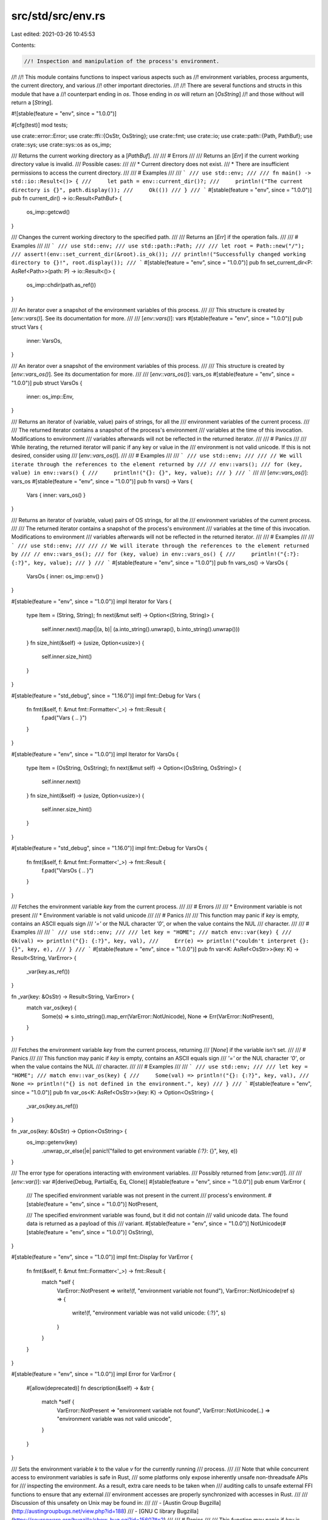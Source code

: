 src/std/src/env.rs
==================

Last edited: 2021-03-26 10:45:53

Contents:

.. code-block:: rs

    //! Inspection and manipulation of the process's environment.
//!
//! This module contains functions to inspect various aspects such as
//! environment variables, process arguments, the current directory, and various
//! other important directories.
//!
//! There are several functions and structs in this module that have a
//! counterpart ending in `os`. Those ending in `os` will return an [`OsString`]
//! and those without will return a [`String`].

#![stable(feature = "env", since = "1.0.0")]

#[cfg(test)]
mod tests;

use crate::error::Error;
use crate::ffi::{OsStr, OsString};
use crate::fmt;
use crate::io;
use crate::path::{Path, PathBuf};
use crate::sys;
use crate::sys::os as os_imp;

/// Returns the current working directory as a [`PathBuf`].
///
/// # Errors
///
/// Returns an [`Err`] if the current working directory value is invalid.
/// Possible cases:
///
/// * Current directory does not exist.
/// * There are insufficient permissions to access the current directory.
///
/// # Examples
///
/// ```
/// use std::env;
///
/// fn main() -> std::io::Result<()> {
///     let path = env::current_dir()?;
///     println!("The current directory is {}", path.display());
///     Ok(())
/// }
/// ```
#[stable(feature = "env", since = "1.0.0")]
pub fn current_dir() -> io::Result<PathBuf> {
    os_imp::getcwd()
}

/// Changes the current working directory to the specified path.
///
/// Returns an [`Err`] if the operation fails.
///
/// # Examples
///
/// ```
/// use std::env;
/// use std::path::Path;
///
/// let root = Path::new("/");
/// assert!(env::set_current_dir(&root).is_ok());
/// println!("Successfully changed working directory to {}!", root.display());
/// ```
#[stable(feature = "env", since = "1.0.0")]
pub fn set_current_dir<P: AsRef<Path>>(path: P) -> io::Result<()> {
    os_imp::chdir(path.as_ref())
}

/// An iterator over a snapshot of the environment variables of this process.
///
/// This structure is created by [`env::vars()`]. See its documentation for more.
///
/// [`env::vars()`]: vars
#[stable(feature = "env", since = "1.0.0")]
pub struct Vars {
    inner: VarsOs,
}

/// An iterator over a snapshot of the environment variables of this process.
///
/// This structure is created by [`env::vars_os()`]. See its documentation for more.
///
/// [`env::vars_os()`]: vars_os
#[stable(feature = "env", since = "1.0.0")]
pub struct VarsOs {
    inner: os_imp::Env,
}

/// Returns an iterator of (variable, value) pairs of strings, for all the
/// environment variables of the current process.
///
/// The returned iterator contains a snapshot of the process's environment
/// variables at the time of this invocation. Modifications to environment
/// variables afterwards will not be reflected in the returned iterator.
///
/// # Panics
///
/// While iterating, the returned iterator will panic if any key or value in the
/// environment is not valid unicode. If this is not desired, consider using
/// [`env::vars_os()`].
///
/// # Examples
///
/// ```
/// use std::env;
///
/// // We will iterate through the references to the element returned by
/// // env::vars();
/// for (key, value) in env::vars() {
///     println!("{}: {}", key, value);
/// }
/// ```
///
/// [`env::vars_os()`]: vars_os
#[stable(feature = "env", since = "1.0.0")]
pub fn vars() -> Vars {
    Vars { inner: vars_os() }
}

/// Returns an iterator of (variable, value) pairs of OS strings, for all the
/// environment variables of the current process.
///
/// The returned iterator contains a snapshot of the process's environment
/// variables at the time of this invocation. Modifications to environment
/// variables afterwards will not be reflected in the returned iterator.
///
/// # Examples
///
/// ```
/// use std::env;
///
/// // We will iterate through the references to the element returned by
/// // env::vars_os();
/// for (key, value) in env::vars_os() {
///     println!("{:?}: {:?}", key, value);
/// }
/// ```
#[stable(feature = "env", since = "1.0.0")]
pub fn vars_os() -> VarsOs {
    VarsOs { inner: os_imp::env() }
}

#[stable(feature = "env", since = "1.0.0")]
impl Iterator for Vars {
    type Item = (String, String);
    fn next(&mut self) -> Option<(String, String)> {
        self.inner.next().map(|(a, b)| (a.into_string().unwrap(), b.into_string().unwrap()))
    }
    fn size_hint(&self) -> (usize, Option<usize>) {
        self.inner.size_hint()
    }
}

#[stable(feature = "std_debug", since = "1.16.0")]
impl fmt::Debug for Vars {
    fn fmt(&self, f: &mut fmt::Formatter<'_>) -> fmt::Result {
        f.pad("Vars { .. }")
    }
}

#[stable(feature = "env", since = "1.0.0")]
impl Iterator for VarsOs {
    type Item = (OsString, OsString);
    fn next(&mut self) -> Option<(OsString, OsString)> {
        self.inner.next()
    }
    fn size_hint(&self) -> (usize, Option<usize>) {
        self.inner.size_hint()
    }
}

#[stable(feature = "std_debug", since = "1.16.0")]
impl fmt::Debug for VarsOs {
    fn fmt(&self, f: &mut fmt::Formatter<'_>) -> fmt::Result {
        f.pad("VarsOs { .. }")
    }
}

/// Fetches the environment variable `key` from the current process.
///
/// # Errors
///
/// * Environment variable is not present
/// * Environment variable is not valid unicode
///
/// # Panics
///
/// This function may panic if `key` is empty, contains an ASCII equals sign
/// `'='` or the NUL character `'\0'`, or when the value contains the NUL
/// character.
///
/// # Examples
///
/// ```
/// use std::env;
///
/// let key = "HOME";
/// match env::var(key) {
///     Ok(val) => println!("{}: {:?}", key, val),
///     Err(e) => println!("couldn't interpret {}: {}", key, e),
/// }
/// ```
#[stable(feature = "env", since = "1.0.0")]
pub fn var<K: AsRef<OsStr>>(key: K) -> Result<String, VarError> {
    _var(key.as_ref())
}

fn _var(key: &OsStr) -> Result<String, VarError> {
    match var_os(key) {
        Some(s) => s.into_string().map_err(VarError::NotUnicode),
        None => Err(VarError::NotPresent),
    }
}

/// Fetches the environment variable `key` from the current process, returning
/// [`None`] if the variable isn't set.
///
/// # Panics
///
/// This function may panic if `key` is empty, contains an ASCII equals sign
/// `'='` or the NUL character `'\0'`, or when the value contains the NUL
/// character.
///
/// # Examples
///
/// ```
/// use std::env;
///
/// let key = "HOME";
/// match env::var_os(key) {
///     Some(val) => println!("{}: {:?}", key, val),
///     None => println!("{} is not defined in the environment.", key)
/// }
/// ```
#[stable(feature = "env", since = "1.0.0")]
pub fn var_os<K: AsRef<OsStr>>(key: K) -> Option<OsString> {
    _var_os(key.as_ref())
}

fn _var_os(key: &OsStr) -> Option<OsString> {
    os_imp::getenv(key)
        .unwrap_or_else(|e| panic!("failed to get environment variable `{:?}`: {}", key, e))
}

/// The error type for operations interacting with environment variables.
/// Possibly returned from [`env::var()`].
///
/// [`env::var()`]: var
#[derive(Debug, PartialEq, Eq, Clone)]
#[stable(feature = "env", since = "1.0.0")]
pub enum VarError {
    /// The specified environment variable was not present in the current
    /// process's environment.
    #[stable(feature = "env", since = "1.0.0")]
    NotPresent,

    /// The specified environment variable was found, but it did not contain
    /// valid unicode data. The found data is returned as a payload of this
    /// variant.
    #[stable(feature = "env", since = "1.0.0")]
    NotUnicode(#[stable(feature = "env", since = "1.0.0")] OsString),
}

#[stable(feature = "env", since = "1.0.0")]
impl fmt::Display for VarError {
    fn fmt(&self, f: &mut fmt::Formatter<'_>) -> fmt::Result {
        match *self {
            VarError::NotPresent => write!(f, "environment variable not found"),
            VarError::NotUnicode(ref s) => {
                write!(f, "environment variable was not valid unicode: {:?}", s)
            }
        }
    }
}

#[stable(feature = "env", since = "1.0.0")]
impl Error for VarError {
    #[allow(deprecated)]
    fn description(&self) -> &str {
        match *self {
            VarError::NotPresent => "environment variable not found",
            VarError::NotUnicode(..) => "environment variable was not valid unicode",
        }
    }
}

/// Sets the environment variable `k` to the value `v` for the currently running
/// process.
///
/// Note that while concurrent access to environment variables is safe in Rust,
/// some platforms only expose inherently unsafe non-threadsafe APIs for
/// inspecting the environment. As a result, extra care needs to be taken when
/// auditing calls to unsafe external FFI functions to ensure that any external
/// environment accesses are properly synchronized with accesses in Rust.
///
/// Discussion of this unsafety on Unix may be found in:
///
///  - [Austin Group Bugzilla](http://austingroupbugs.net/view.php?id=188)
///  - [GNU C library Bugzilla](https://sourceware.org/bugzilla/show_bug.cgi?id=15607#c2)
///
/// # Panics
///
/// This function may panic if `key` is empty, contains an ASCII equals sign
/// `'='` or the NUL character `'\0'`, or when the value contains the NUL
/// character.
///
/// # Examples
///
/// ```
/// use std::env;
///
/// let key = "KEY";
/// env::set_var(key, "VALUE");
/// assert_eq!(env::var(key), Ok("VALUE".to_string()));
/// ```
#[stable(feature = "env", since = "1.0.0")]
pub fn set_var<K: AsRef<OsStr>, V: AsRef<OsStr>>(k: K, v: V) {
    _set_var(k.as_ref(), v.as_ref())
}

fn _set_var(k: &OsStr, v: &OsStr) {
    os_imp::setenv(k, v).unwrap_or_else(|e| {
        panic!("failed to set environment variable `{:?}` to `{:?}`: {}", k, v, e)
    })
}

/// Removes an environment variable from the environment of the currently running process.
///
/// Note that while concurrent access to environment variables is safe in Rust,
/// some platforms only expose inherently unsafe non-threadsafe APIs for
/// inspecting the environment. As a result extra care needs to be taken when
/// auditing calls to unsafe external FFI functions to ensure that any external
/// environment accesses are properly synchronized with accesses in Rust.
///
/// Discussion of this unsafety on Unix may be found in:
///
///  - [Austin Group Bugzilla](http://austingroupbugs.net/view.php?id=188)
///  - [GNU C library Bugzilla](https://sourceware.org/bugzilla/show_bug.cgi?id=15607#c2)
///
/// # Panics
///
/// This function may panic if `key` is empty, contains an ASCII equals sign
/// `'='` or the NUL character `'\0'`, or when the value contains the NUL
/// character.
///
/// # Examples
///
/// ```
/// use std::env;
///
/// let key = "KEY";
/// env::set_var(key, "VALUE");
/// assert_eq!(env::var(key), Ok("VALUE".to_string()));
///
/// env::remove_var(key);
/// assert!(env::var(key).is_err());
/// ```
#[stable(feature = "env", since = "1.0.0")]
pub fn remove_var<K: AsRef<OsStr>>(k: K) {
    _remove_var(k.as_ref())
}

fn _remove_var(k: &OsStr) {
    os_imp::unsetenv(k)
        .unwrap_or_else(|e| panic!("failed to remove environment variable `{:?}`: {}", k, e))
}

/// An iterator that splits an environment variable into paths according to
/// platform-specific conventions.
///
/// The iterator element type is [`PathBuf`].
///
/// This structure is created by [`env::split_paths()`]. See its
/// documentation for more.
///
/// [`env::split_paths()`]: split_paths
#[stable(feature = "env", since = "1.0.0")]
pub struct SplitPaths<'a> {
    inner: os_imp::SplitPaths<'a>,
}

/// Parses input according to platform conventions for the `PATH`
/// environment variable.
///
/// Returns an iterator over the paths contained in `unparsed`. The iterator
/// element type is [`PathBuf`].
///
/// # Examples
///
/// ```
/// use std::env;
///
/// let key = "PATH";
/// match env::var_os(key) {
///     Some(paths) => {
///         for path in env::split_paths(&paths) {
///             println!("'{}'", path.display());
///         }
///     }
///     None => println!("{} is not defined in the environment.", key)
/// }
/// ```
#[stable(feature = "env", since = "1.0.0")]
pub fn split_paths<T: AsRef<OsStr> + ?Sized>(unparsed: &T) -> SplitPaths<'_> {
    SplitPaths { inner: os_imp::split_paths(unparsed.as_ref()) }
}

#[stable(feature = "env", since = "1.0.0")]
impl<'a> Iterator for SplitPaths<'a> {
    type Item = PathBuf;
    fn next(&mut self) -> Option<PathBuf> {
        self.inner.next()
    }
    fn size_hint(&self) -> (usize, Option<usize>) {
        self.inner.size_hint()
    }
}

#[stable(feature = "std_debug", since = "1.16.0")]
impl fmt::Debug for SplitPaths<'_> {
    fn fmt(&self, f: &mut fmt::Formatter<'_>) -> fmt::Result {
        f.pad("SplitPaths { .. }")
    }
}

/// The error type for operations on the `PATH` variable. Possibly returned from
/// [`env::join_paths()`].
///
/// [`env::join_paths()`]: join_paths
#[derive(Debug)]
#[stable(feature = "env", since = "1.0.0")]
pub struct JoinPathsError {
    inner: os_imp::JoinPathsError,
}

/// Joins a collection of [`Path`]s appropriately for the `PATH`
/// environment variable.
///
/// # Errors
///
/// Returns an [`Err`] (containing an error message) if one of the input
/// [`Path`]s contains an invalid character for constructing the `PATH`
/// variable (a double quote on Windows or a colon on Unix).
///
/// # Examples
///
/// Joining paths on a Unix-like platform:
///
/// ```
/// use std::env;
/// use std::ffi::OsString;
/// use std::path::Path;
///
/// fn main() -> Result<(), env::JoinPathsError> {
/// # if cfg!(unix) {
///     let paths = [Path::new("/bin"), Path::new("/usr/bin")];
///     let path_os_string = env::join_paths(paths.iter())?;
///     assert_eq!(path_os_string, OsString::from("/bin:/usr/bin"));
/// # }
///     Ok(())
/// }
/// ```
///
/// Joining a path containing a colon on a Unix-like platform results in an
/// error:
///
/// ```
/// # if cfg!(unix) {
/// use std::env;
/// use std::path::Path;
///
/// let paths = [Path::new("/bin"), Path::new("/usr/bi:n")];
/// assert!(env::join_paths(paths.iter()).is_err());
/// # }
/// ```
///
/// Using `env::join_paths()` with [`env::split_paths()`] to append an item to
/// the `PATH` environment variable:
///
/// ```
/// use std::env;
/// use std::path::PathBuf;
///
/// fn main() -> Result<(), env::JoinPathsError> {
///     if let Some(path) = env::var_os("PATH") {
///         let mut paths = env::split_paths(&path).collect::<Vec<_>>();
///         paths.push(PathBuf::from("/home/xyz/bin"));
///         let new_path = env::join_paths(paths)?;
///         env::set_var("PATH", &new_path);
///     }
///
///     Ok(())
/// }
/// ```
///
/// [`env::split_paths()`]: split_paths
#[stable(feature = "env", since = "1.0.0")]
pub fn join_paths<I, T>(paths: I) -> Result<OsString, JoinPathsError>
where
    I: IntoIterator<Item = T>,
    T: AsRef<OsStr>,
{
    os_imp::join_paths(paths.into_iter()).map_err(|e| JoinPathsError { inner: e })
}

#[stable(feature = "env", since = "1.0.0")]
impl fmt::Display for JoinPathsError {
    fn fmt(&self, f: &mut fmt::Formatter<'_>) -> fmt::Result {
        self.inner.fmt(f)
    }
}

#[stable(feature = "env", since = "1.0.0")]
impl Error for JoinPathsError {
    #[allow(deprecated, deprecated_in_future)]
    fn description(&self) -> &str {
        self.inner.description()
    }
}

/// Returns the path of the current user's home directory if known.
///
/// # Unix
///
/// - Returns the value of the 'HOME' environment variable if it is set
///   (including to an empty string).
/// - Otherwise, it tries to determine the home directory by invoking the `getpwuid_r` function
///   using the UID of the current user. An empty home directory field returned from the
///   `getpwuid_r` function is considered to be a valid value.
/// - Returns `None` if the current user has no entry in the /etc/passwd file.
///
/// # Windows
///
/// - Returns the value of the 'HOME' environment variable if it is set
///   (including to an empty string).
/// - Otherwise, returns the value of the 'USERPROFILE' environment variable if it is set
///   (including to an empty string).
/// - If both do not exist, [`GetUserProfileDirectory`][msdn] is used to return the path.
///
/// [msdn]: https://docs.microsoft.com/en-us/windows/win32/api/userenv/nf-userenv-getuserprofiledirectorya
///
/// # Examples
///
/// ```
/// use std::env;
///
/// match env::home_dir() {
///     Some(path) => println!("Your home directory, probably: {}", path.display()),
///     None => println!("Impossible to get your home dir!"),
/// }
/// ```
#[rustc_deprecated(
    since = "1.29.0",
    reason = "This function's behavior is unexpected and probably not what you want. \
              Consider using a crate from crates.io instead."
)]
#[stable(feature = "env", since = "1.0.0")]
pub fn home_dir() -> Option<PathBuf> {
    os_imp::home_dir()
}

/// Returns the path of a temporary directory.
///
/// # Unix
///
/// Returns the value of the `TMPDIR` environment variable if it is
/// set, otherwise for non-Android it returns `/tmp`. If Android, since there
/// is no global temporary folder (it is usually allocated per-app), it returns
/// `/data/local/tmp`.
///
/// # Windows
///
/// Returns the value of, in order, the `TMP`, `TEMP`,
/// `USERPROFILE` environment variable if any are set and not the empty
/// string. Otherwise, `temp_dir` returns the path of the Windows directory.
/// This behavior is identical to that of [`GetTempPath`][msdn], which this
/// function uses internally.
///
/// [msdn]: https://docs.microsoft.com/en-us/windows/win32/api/fileapi/nf-fileapi-gettemppatha
///
/// ```no_run
/// use std::env;
/// use std::fs::File;
///
/// fn main() -> std::io::Result<()> {
///     let mut dir = env::temp_dir();
///     dir.push("foo.txt");
///
///     let f = File::create(dir)?;
///     Ok(())
/// }
/// ```
#[stable(feature = "env", since = "1.0.0")]
pub fn temp_dir() -> PathBuf {
    os_imp::temp_dir()
}

/// Returns the full filesystem path of the current running executable.
///
/// # Platform-specific behavior
///
/// If the executable was invoked through a symbolic link, some platforms will
/// return the path of the symbolic link and other platforms will return the
/// path of the symbolic link’s target.
///
/// # Errors
///
/// Acquiring the path of the current executable is a platform-specific operation
/// that can fail for a good number of reasons. Some errors can include, but not
/// be limited to, filesystem operations failing or general syscall failures.
///
/// # Security
///
/// The output of this function should not be used in anything that might have
/// security implications. For example:
///
/// ```
/// fn main() {
///     println!("{:?}", std::env::current_exe());
/// }
/// ```
///
/// On Linux systems, if this is compiled as `foo`:
///
/// ```bash
/// $ rustc foo.rs
/// $ ./foo
/// Ok("/home/alex/foo")
/// ```
///
/// And you make a hard link of the program:
///
/// ```bash
/// $ ln foo bar
/// ```
///
/// When you run it, you won’t get the path of the original executable, you’ll
/// get the path of the hard link:
///
/// ```bash
/// $ ./bar
/// Ok("/home/alex/bar")
/// ```
///
/// This sort of behavior has been known to [lead to privilege escalation] when
/// used incorrectly.
///
/// [lead to privilege escalation]: https://securityvulns.com/Wdocument183.html
///
/// # Examples
///
/// ```
/// use std::env;
///
/// match env::current_exe() {
///     Ok(exe_path) => println!("Path of this executable is: {}",
///                              exe_path.display()),
///     Err(e) => println!("failed to get current exe path: {}", e),
/// };
/// ```
#[stable(feature = "env", since = "1.0.0")]
pub fn current_exe() -> io::Result<PathBuf> {
    os_imp::current_exe()
}

/// An iterator over the arguments of a process, yielding a [`String`] value for
/// each argument.
///
/// This struct is created by [`env::args()`]. See its documentation
/// for more.
///
/// The first element is traditionally the path of the executable, but it can be
/// set to arbitrary text, and may not even exist. This means this property
/// should not be relied upon for security purposes.
///
/// [`env::args()`]: args
#[stable(feature = "env", since = "1.0.0")]
pub struct Args {
    inner: ArgsOs,
}

/// An iterator over the arguments of a process, yielding an [`OsString`] value
/// for each argument.
///
/// This struct is created by [`env::args_os()`]. See its documentation
/// for more.
///
/// The first element is traditionally the path of the executable, but it can be
/// set to arbitrary text, and may not even exist. This means this property
/// should not be relied upon for security purposes.
///
/// [`env::args_os()`]: args_os
#[stable(feature = "env", since = "1.0.0")]
pub struct ArgsOs {
    inner: sys::args::Args,
}

/// Returns the arguments that this program was started with (normally passed
/// via the command line).
///
/// The first element is traditionally the path of the executable, but it can be
/// set to arbitrary text, and may not even exist. This means this property should
/// not be relied upon for security purposes.
///
/// On Unix systems the shell usually expands unquoted arguments with glob patterns
/// (such as `*` and `?`). On Windows this is not done, and such arguments are
/// passed as-is.
///
/// On glibc Linux systems, arguments are retrieved by placing a function in `.init_array`.
/// Glibc passes `argc`, `argv`, and `envp` to functions in `.init_array`, as a non-standard
/// extension. This allows `std::env::args` to work even in a `cdylib` or `staticlib`, as it
/// does on macOS and Windows.
///
/// # Panics
///
/// The returned iterator will panic during iteration if any argument to the
/// process is not valid unicode. If this is not desired,
/// use the [`args_os`] function instead.
///
/// # Examples
///
/// ```
/// use std::env;
///
/// // Prints each argument on a separate line
/// for argument in env::args() {
///     println!("{}", argument);
/// }
/// ```
#[stable(feature = "env", since = "1.0.0")]
pub fn args() -> Args {
    Args { inner: args_os() }
}

/// Returns the arguments which this program was started with (normally passed
/// via the command line).
///
/// The first element is traditionally the path of the executable, but it can be
/// set to arbitrary text, and it may not even exist, so this property should
/// not be relied upon for security purposes.
///
/// On glibc Linux systems, arguments are retrieved by placing a function in ".init_array".
/// Glibc passes argc, argv, and envp to functions in ".init_array", as a non-standard extension.
/// This allows `std::env::args` to work even in a `cdylib` or `staticlib`, as it does on macOS
/// and Windows.
///
/// # Examples
///
/// ```
/// use std::env;
///
/// // Prints each argument on a separate line
/// for argument in env::args_os() {
///     println!("{:?}", argument);
/// }
/// ```
#[stable(feature = "env", since = "1.0.0")]
pub fn args_os() -> ArgsOs {
    ArgsOs { inner: sys::args::args() }
}

#[stable(feature = "env_unimpl_send_sync", since = "1.26.0")]
impl !Send for Args {}

#[stable(feature = "env_unimpl_send_sync", since = "1.26.0")]
impl !Sync for Args {}

#[stable(feature = "env", since = "1.0.0")]
impl Iterator for Args {
    type Item = String;
    fn next(&mut self) -> Option<String> {
        self.inner.next().map(|s| s.into_string().unwrap())
    }
    fn size_hint(&self) -> (usize, Option<usize>) {
        self.inner.size_hint()
    }
}

#[stable(feature = "env", since = "1.0.0")]
impl ExactSizeIterator for Args {
    fn len(&self) -> usize {
        self.inner.len()
    }
    fn is_empty(&self) -> bool {
        self.inner.is_empty()
    }
}

#[stable(feature = "env_iterators", since = "1.12.0")]
impl DoubleEndedIterator for Args {
    fn next_back(&mut self) -> Option<String> {
        self.inner.next_back().map(|s| s.into_string().unwrap())
    }
}

#[stable(feature = "std_debug", since = "1.16.0")]
impl fmt::Debug for Args {
    fn fmt(&self, f: &mut fmt::Formatter<'_>) -> fmt::Result {
        f.debug_struct("Args").field("inner", &self.inner.inner.inner_debug()).finish()
    }
}

#[stable(feature = "env_unimpl_send_sync", since = "1.26.0")]
impl !Send for ArgsOs {}

#[stable(feature = "env_unimpl_send_sync", since = "1.26.0")]
impl !Sync for ArgsOs {}

#[stable(feature = "env", since = "1.0.0")]
impl Iterator for ArgsOs {
    type Item = OsString;
    fn next(&mut self) -> Option<OsString> {
        self.inner.next()
    }
    fn size_hint(&self) -> (usize, Option<usize>) {
        self.inner.size_hint()
    }
}

#[stable(feature = "env", since = "1.0.0")]
impl ExactSizeIterator for ArgsOs {
    fn len(&self) -> usize {
        self.inner.len()
    }
    fn is_empty(&self) -> bool {
        self.inner.is_empty()
    }
}

#[stable(feature = "env_iterators", since = "1.12.0")]
impl DoubleEndedIterator for ArgsOs {
    fn next_back(&mut self) -> Option<OsString> {
        self.inner.next_back()
    }
}

#[stable(feature = "std_debug", since = "1.16.0")]
impl fmt::Debug for ArgsOs {
    fn fmt(&self, f: &mut fmt::Formatter<'_>) -> fmt::Result {
        f.debug_struct("ArgsOs").field("inner", &self.inner.inner_debug()).finish()
    }
}

/// Constants associated with the current target
#[stable(feature = "env", since = "1.0.0")]
pub mod consts {
    use crate::sys::env::os;

    /// A string describing the architecture of the CPU that is currently
    /// in use.
    ///
    /// Some possible values:
    ///
    /// - x86
    /// - x86_64
    /// - arm
    /// - aarch64
    /// - mips
    /// - mips64
    /// - powerpc
    /// - powerpc64
    /// - riscv64
    /// - s390x
    /// - sparc64
    #[stable(feature = "env", since = "1.0.0")]
    pub const ARCH: &str = env!("STD_ENV_ARCH");

    /// The family of the operating system. Example value is `unix`.
    ///
    /// Some possible values:
    ///
    /// - unix
    /// - windows
    #[stable(feature = "env", since = "1.0.0")]
    pub const FAMILY: &str = os::FAMILY;

    /// A string describing the specific operating system in use.
    /// Example value is `linux`.
    ///
    /// Some possible values:
    ///
    /// - linux
    /// - macos
    /// - ios
    /// - freebsd
    /// - dragonfly
    /// - netbsd
    /// - openbsd
    /// - solaris
    /// - android
    /// - windows
    #[stable(feature = "env", since = "1.0.0")]
    pub const OS: &str = os::OS;

    /// Specifies the filename prefix used for shared libraries on this
    /// platform. Example value is `lib`.
    ///
    /// Some possible values:
    ///
    /// - lib
    /// - `""` (an empty string)
    #[stable(feature = "env", since = "1.0.0")]
    pub const DLL_PREFIX: &str = os::DLL_PREFIX;

    /// Specifies the filename suffix used for shared libraries on this
    /// platform. Example value is `.so`.
    ///
    /// Some possible values:
    ///
    /// - .so
    /// - .dylib
    /// - .dll
    #[stable(feature = "env", since = "1.0.0")]
    pub const DLL_SUFFIX: &str = os::DLL_SUFFIX;

    /// Specifies the file extension used for shared libraries on this
    /// platform that goes after the dot. Example value is `so`.
    ///
    /// Some possible values:
    ///
    /// - so
    /// - dylib
    /// - dll
    #[stable(feature = "env", since = "1.0.0")]
    pub const DLL_EXTENSION: &str = os::DLL_EXTENSION;

    /// Specifies the filename suffix used for executable binaries on this
    /// platform. Example value is `.exe`.
    ///
    /// Some possible values:
    ///
    /// - .exe
    /// - .nexe
    /// - .pexe
    /// - `""` (an empty string)
    #[stable(feature = "env", since = "1.0.0")]
    pub const EXE_SUFFIX: &str = os::EXE_SUFFIX;

    /// Specifies the file extension, if any, used for executable binaries
    /// on this platform. Example value is `exe`.
    ///
    /// Some possible values:
    ///
    /// - exe
    /// - `""` (an empty string)
    #[stable(feature = "env", since = "1.0.0")]
    pub const EXE_EXTENSION: &str = os::EXE_EXTENSION;
}


